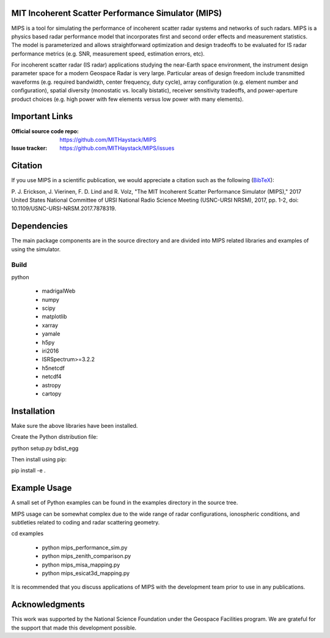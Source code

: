 .. -*- mode: rst -*-

MIT Incoherent Scatter Performance Simulator (MIPS)
===================================================


MIPS is a tool for simulating the performance of incoherent scatter radar
systems and networks of such radars. MIPS is a physics
based radar performance model that incorporates first and second order effects
and measurement statistics. The model is parameterized and allows
straightforward optimization and design tradeoffs to be evaluated for IS radar
performance metrics (e.g. SNR, measurement speed, estimation errors, etc).

For incoherent scatter radar (IS radar) applications studying the near-Earth space
environment, the instrument design parameter space for a modern Geospace
Radar is very large. Particular areas of design freedom include transmitted
waveforms (e.g. required bandwidth, center frequency, duty cycle), array
configuration (e.g. element number and configuration), spatial diversity
(monostatic vs. locally bistatic), receiver sensitivity tradeoffs, and power-aperture
product choices (e.g. high power with few elements versus low power with many
elements).

Important Links
===============

:Official source code repo: https://github.com/MITHaystack/MIPS
:Issue tracker: https://github.com/MITHaystack/MIPS/issues


Citation
========

If you use MIPS in a scientific publication, we would appreciate a citation such as the following (BibTeX_):

P. J. Erickson, J. Vierinen, F. D. Lind and R. Volz, "The MIT Incoherent Scatter Performance Simulator (MIPS)," 2017 United States National Committee of URSI National Radio Science Meeting
(USNC-URSI NRSM), 2017, pp. 1-2, doi: 10.1109/USNC-URSI-NRSM.2017.7878319.

.. _BibTeX: bibtex.bib


Dependencies
============

The main package components are in the source directory and are divided into MIPS
related libraries and examples of using the simulator.

Build
-----

python

  * madrigalWeb
  * numpy
  * scipy
  * matplotlib
  * xarray
  * yamale
  * h5py
  * iri2016
  * ISRSpectrum>=3.2.2
  * h5netcdf
  * netcdf4
  * astropy
  * cartopy

Installation
============

Make sure the above libraries have been installed.

Create the Python distribution file:

python setup.py bdist_egg

Then install using pip:

pip install -e .


Example Usage
=============

A small set of Python examples can be found in the examples directory in the source tree.

MIPS usage can be somewhat complex due to the wide range of radar configurations,
ionospheric conditions, and subtleties related to coding and radar scattering
geometry.

cd examples

   * python mips_performance_sim.py
   * python mips_zenith_comparison.py
   * python mips_misa_mapping.py
   * python mips_esicat3d_mapping.py

It is recommended that you discuss applications of MIPS with the development team
prior to use in any publications.


Acknowledgments
===============

This work was supported by the National Science Foundation under the Geospace
Facilities program. We are grateful for the support that made this development
possible.
